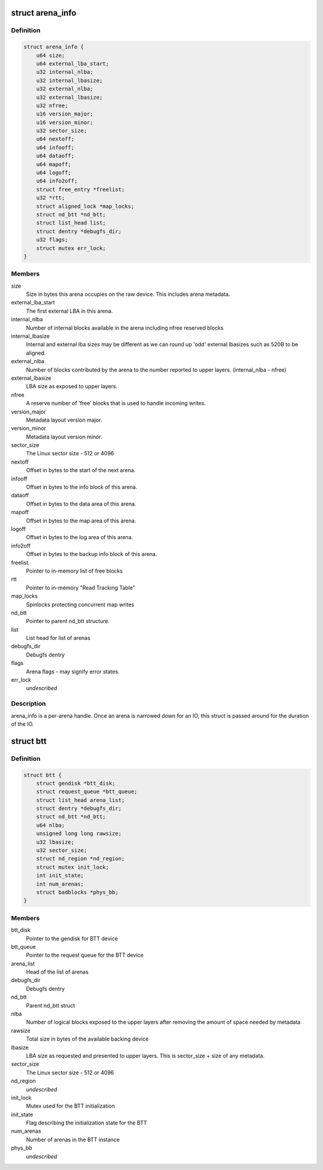 .. -*- coding: utf-8; mode: rst -*-
.. src-file: drivers/nvdimm/btt.h

.. _`arena_info`:

struct arena_info
=================

.. c:type:: struct arena_info

    handle for an arena

.. _`arena_info.definition`:

Definition
----------

.. code-block:: c

    struct arena_info {
        u64 size;
        u64 external_lba_start;
        u32 internal_nlba;
        u32 internal_lbasize;
        u32 external_nlba;
        u32 external_lbasize;
        u32 nfree;
        u16 version_major;
        u16 version_minor;
        u32 sector_size;
        u64 nextoff;
        u64 infooff;
        u64 dataoff;
        u64 mapoff;
        u64 logoff;
        u64 info2off;
        struct free_entry *freelist;
        u32 *rtt;
        struct aligned_lock *map_locks;
        struct nd_btt *nd_btt;
        struct list_head list;
        struct dentry *debugfs_dir;
        u32 flags;
        struct mutex err_lock;
    }

.. _`arena_info.members`:

Members
-------

size
    Size in bytes this arena occupies on the raw device.
    This includes arena metadata.

external_lba_start
    The first external LBA in this arena.

internal_nlba
    Number of internal blocks available in the arena
    including nfree reserved blocks

internal_lbasize
    Internal and external lba sizes may be different as
    we can round up 'odd' external lbasizes such as 520B
    to be aligned.

external_nlba
    Number of blocks contributed by the arena to the number
    reported to upper layers. (internal_nlba - nfree)

external_lbasize
    LBA size as exposed to upper layers.

nfree
    A reserve number of 'free' blocks that is used to
    handle incoming writes.

version_major
    Metadata layout version major.

version_minor
    Metadata layout version minor.

sector_size
    The Linux sector size - 512 or 4096

nextoff
    Offset in bytes to the start of the next arena.

infooff
    Offset in bytes to the info block of this arena.

dataoff
    Offset in bytes to the data area of this arena.

mapoff
    Offset in bytes to the map area of this arena.

logoff
    Offset in bytes to the log area of this arena.

info2off
    Offset in bytes to the backup info block of this arena.

freelist
    Pointer to in-memory list of free blocks

rtt
    Pointer to in-memory "Read Tracking Table"

map_locks
    Spinlocks protecting concurrent map writes

nd_btt
    Pointer to parent nd_btt structure.

list
    List head for list of arenas

debugfs_dir
    Debugfs dentry

flags
    Arena flags - may signify error states.

err_lock
    *undescribed*

.. _`arena_info.description`:

Description
-----------

arena_info is a per-arena handle. Once an arena is narrowed down for an
IO, this struct is passed around for the duration of the IO.

.. _`btt`:

struct btt
==========

.. c:type:: struct btt

    handle for a BTT instance

.. _`btt.definition`:

Definition
----------

.. code-block:: c

    struct btt {
        struct gendisk *btt_disk;
        struct request_queue *btt_queue;
        struct list_head arena_list;
        struct dentry *debugfs_dir;
        struct nd_btt *nd_btt;
        u64 nlba;
        unsigned long long rawsize;
        u32 lbasize;
        u32 sector_size;
        struct nd_region *nd_region;
        struct mutex init_lock;
        int init_state;
        int num_arenas;
        struct badblocks *phys_bb;
    }

.. _`btt.members`:

Members
-------

btt_disk
    Pointer to the gendisk for BTT device

btt_queue
    Pointer to the request queue for the BTT device

arena_list
    Head of the list of arenas

debugfs_dir
    Debugfs dentry

nd_btt
    Parent nd_btt struct

nlba
    Number of logical blocks exposed to the upper layers
    after removing the amount of space needed by metadata

rawsize
    Total size in bytes of the available backing device

lbasize
    LBA size as requested and presented to upper layers.
    This is sector_size + size of any metadata.

sector_size
    The Linux sector size - 512 or 4096

nd_region
    *undescribed*

init_lock
    Mutex used for the BTT initialization

init_state
    Flag describing the initialization state for the BTT

num_arenas
    Number of arenas in the BTT instance

phys_bb
    *undescribed*

.. This file was automatic generated / don't edit.

